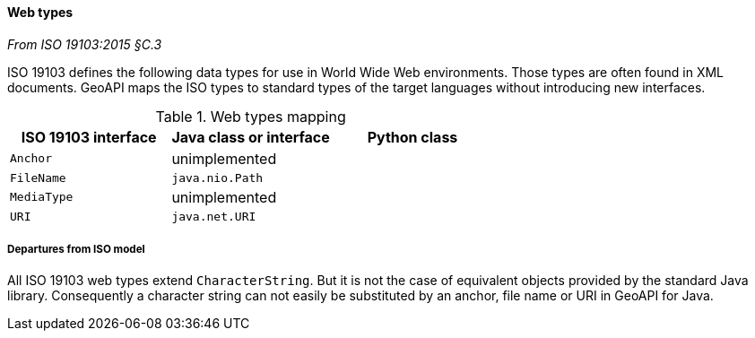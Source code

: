 [[web_types]]
==== Web types
[.reference]_From ISO 19103:2015 §C.3_

ISO 19103 defines the following data types for use in World Wide Web environments.
Those types are often found in XML documents.
GeoAPI maps the ISO types to standard types of the target languages without introducing new interfaces.

.Web types mapping
[.compact, options="header"]
|==========================================================
|ISO 19103 interface |Java class or interface |Python class
|`Anchor`            |unimplemented           |
|`FileName`          |`java.nio.Path`         |
|`MediaType`         |unimplemented           |
|`URI`               |`java.net.URI`          |
|==========================================================


===== Departures from ISO model

All ISO 19103 web types extend `CharacterString`.
But it is not the case of equivalent objects provided by the standard Java library.
Consequently a character string can not easily be substituted by an anchor, file name or URI in GeoAPI for Java.

